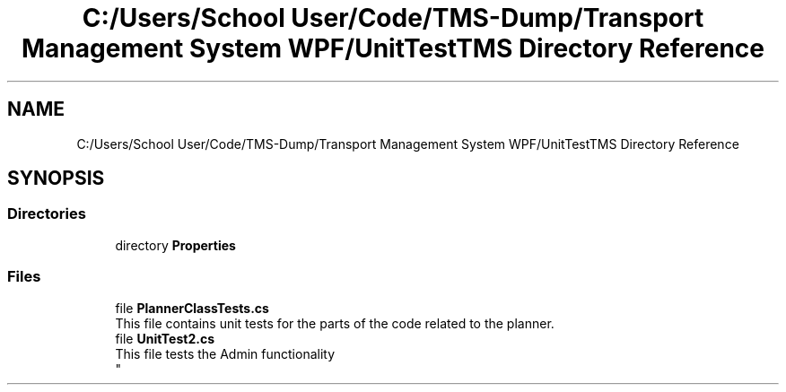 .TH "C:/Users/School User/Code/TMS-Dump/Transport Management System WPF/UnitTestTMS Directory Reference" 3 "Fri Nov 22 2019" "Version 3.0" "TMS Project - 8000 Cigs" \" -*- nroff -*-
.ad l
.nh
.SH NAME
C:/Users/School User/Code/TMS-Dump/Transport Management System WPF/UnitTestTMS Directory Reference
.SH SYNOPSIS
.br
.PP
.SS "Directories"

.in +1c
.ti -1c
.RI "directory \fBProperties\fP"
.br
.in -1c
.SS "Files"

.in +1c
.ti -1c
.RI "file \fBPlannerClassTests\&.cs\fP"
.br
.RI "This file contains unit tests for the parts of the code related to the planner\&. "
.ti -1c
.RI "file \fBUnitTest2\&.cs\fP"
.br
.RI "This file tests the Admin functionality 
.br
 "
.in -1c
